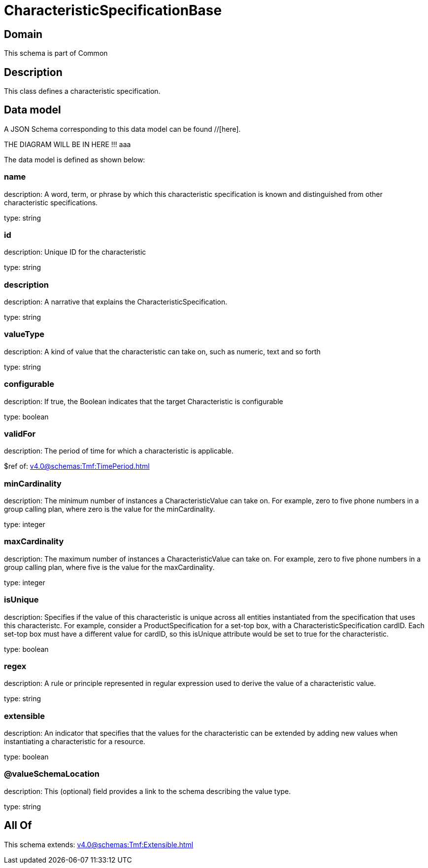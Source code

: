 = CharacteristicSpecificationBase

[#domain]
== Domain

This schema is part of Common

[#description]
== Description
This class defines a characteristic specification.


[#data_model]
== Data model

A JSON Schema corresponding to this data model can be found //[here].

THE DIAGRAM WILL BE IN HERE !!!
aaa

The data model is defined as shown below:


=== name
description: A word, term, or phrase by which this characteristic specification is known and distinguished from other characteristic specifications.

type: string


=== id
description: Unique ID for the characteristic

type: string


=== description
description: A narrative that explains the CharacteristicSpecification.

type: string


=== valueType
description: A kind of value that the characteristic can take on, such as numeric, text and so forth

type: string


=== configurable
description: If true, the Boolean indicates that the target Characteristic is configurable

type: boolean


=== validFor
description: The period of time for which a characteristic is applicable.

$ref of: xref:v4.0@schemas:Tmf:TimePeriod.adoc[]


=== minCardinality
description: The minimum number of instances a CharacteristicValue can take on. For example, zero to five phone numbers in a group calling plan, where zero is the value for the minCardinality.

type: integer


=== maxCardinality
description: The maximum number of instances a CharacteristicValue can take on. For example, zero to five phone numbers in a group calling plan, where five is the value for the maxCardinality.

type: integer


=== isUnique
description: Specifies if the value of this characteristic is unique across all entities instantiated from the specification that uses this characteristc. For example, consider a ProductSpecification for a set-top box, with a CharacteristicSpecification cardID. Each set-top box must have a different value for cardID, so this isUnique attribute would be set to true for the characteristic.

type: boolean


=== regex
description: A rule or principle represented in regular expression used to derive the value of a characteristic value.

type: string


=== extensible
description: An indicator that specifies that the values for the characteristic can be extended by adding new values when instantiating a characteristic for a resource.

type: boolean


=== @valueSchemaLocation
description: This (optional) field provides a link to the schema describing the value type.

type: string


[#all_of]
== All Of

This schema extends: xref:v4.0@schemas:Tmf:Extensible.adoc[]
